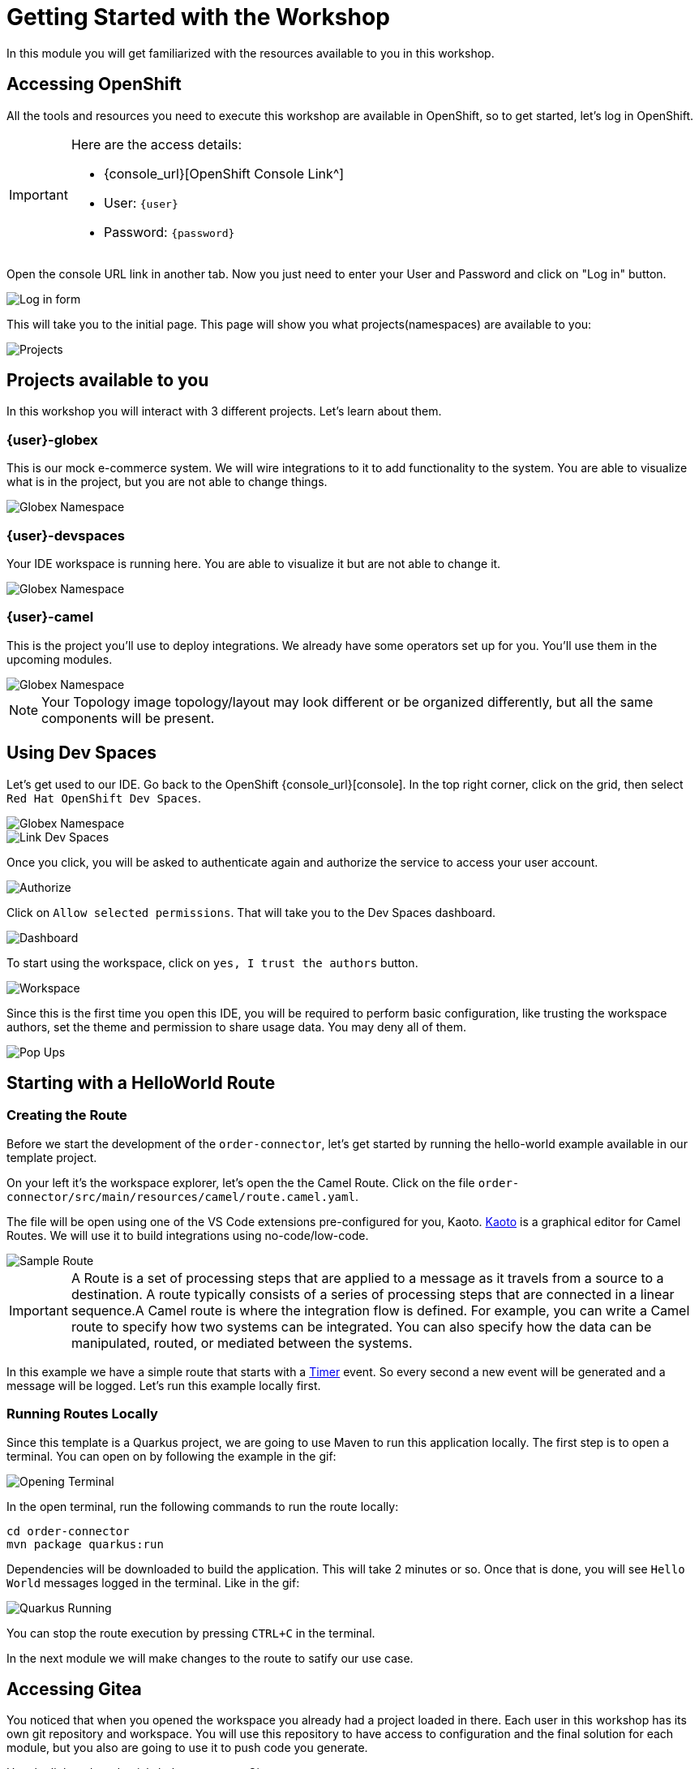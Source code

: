 = Getting Started with the Workshop

In this module you will get familiarized with the resources available to you in this workshop. 


== Accessing OpenShift

All the tools and resources you need to execute this workshop are available in OpenShift, so to get started, let's log in OpenShift. 


[IMPORTANT]
====
Here are the access details:

* {console_url}[OpenShift Console Link^]
* User: `{user}`
* Password: `{password}`
====

Open the console URL link in another tab. Now you just need to enter your User and Password and click on "Log in" button. 

image::module01/log-in-form.png[Log in form]

This will take you to the initial page. This page will show you what projects(namespaces) are available to you: 

image::module01/projects.png[Projects]

== Projects available to you

In this workshop you will interact with 3 different projects. Let's learn about them.

=== {user}-globex

This is our mock e-commerce system. We will wire integrations to it to add functionality to the system. You are able to visualize what is in the project, but you are not able to change things.

image::module01/globex-namespace.png[Globex Namespace]

=== {user}-devspaces

Your IDE workspace is running here. You are able to visualize it but are not able to change it.

image::module01/devspaces-namespace.png[Globex Namespace]

=== {user}-camel

This is the project you'll use to deploy integrations. We already have some operators set up for you. You'll use them in the upcoming modules.

image::module01/camel-namespace.png[Globex Namespace]


[NOTE]
====
Your Topology image topology/layout may look different or be organized differently, but all the same components will be present.
====


== Using Dev Spaces

Let's get used to our IDE. Go back to the OpenShift {console_url}[console]. In the top right corner, click on the grid, then select `Red Hat OpenShift Dev Spaces`.

image::module01/grid-top-corner.png[Globex Namespace]

image::module01/link-devspaces.png[Link Dev Spaces]

Once you click, you will be asked to authenticate again and authorize the service to access your user account.

image::module01/authorize-devspaces.png[Authorize]

Click on `Allow selected permissions`. That will take you to the Dev Spaces dashboard.

image::module01/devspaces-dashboard.png[Dashboard]

To start using the workspace, click on `yes, I trust the authors` button.

image::module01/workspace-first-login.png[Workspace]

Since this is the first time you open this IDE, you will be required to perform basic configuration, like trusting the workspace authors, set the theme and permission to share usage data. You may deny all of them. 

image::module01/workspace-warning.png[Pop Ups]


== Starting with a HelloWorld Route

=== Creating the Route

Before we start the development of the `order-connector`, let's get started by running the hello-world example available in our template project.

On your left it's the workspace explorer, let's open the the Camel Route. Click on the file `order-connector/src/main/resources/camel/route.camel.yaml`.

The file will be open using one of the VS Code extensions pre-configured for you, Kaoto. https://kaoto.io/[Kaoto^] is a graphical editor for Camel Routes. We will use it to build integrations using no-code/low-code.

image::module01/sample-route.png[Sample Route]

[IMPORTANT]
====
A Route is a set of processing steps that are applied to a message as it travels from a source to a destination. A route typically consists of a series of processing steps that are connected in a linear sequence.A Camel route is where the integration flow is defined. For example, you can write a Camel route to specify how two systems can be integrated. You can also specify how the data can be manipulated, routed, or mediated between the systems. 
====

In this example we have a simple route that starts with a https://camel.apache.org/components/4.4.x/timer-component.html[Timer^] event. So every second a new event will be generated and a message will be logged. Let's run this example locally first.

=== Running Routes Locally

Since this template is a Quarkus project, we are going to use Maven to run this application locally.
The first step is to open a terminal. You can open on by following the example in the gif:

image::module01/open-terminal.gif[Opening Terminal]

In the open terminal, run the following commands to run the route locally:

----
cd order-connector
mvn package quarkus:run
----

Dependencies will be downloaded to build the application. This will take 2 minutes or so. Once that is done, you will see `Hello World` messages logged in the terminal. Like in the gif:

image::module01/quarkus-running.gif[Quarkus Running]

You can stop the route execution by pressing `CTRL+C` in the terminal.

In the next module we will make changes to the route to satify our use case.

== Accessing Gitea

You noticed that when you opened the workspace you already had a project loaded in there.
Each user in this workshop has its own git repository and workspace. You will use this repository to have access to configuration and the final solution for each module, but you also are going to use it to push code you generate.

Use the link and credentials below to access Gitea:

[IMPORTANT]
====
* {gitea_console_url}/{user}/workshop_camel_workspace[Repository Link^]
* User: `{gitea_user}`
* Password: `{gitea_password}`
====

image::module01/gitea.png[Gitea]

Once you were able to check your access to Gitea, proceed to the next module.